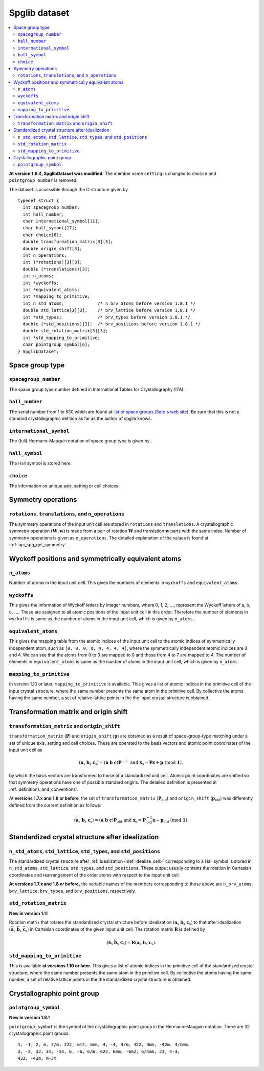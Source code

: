 .. _spglib_dataset:

Spglib dataset
===============

.. contents::
   :depth: 2
   :local:

**At version 1.9.4, SpglibDataset was modified.** The member
name ``setting`` is changed to ``choice`` and ``pointgroup_number`` is
removed.

The dataset is accessible through the C-structure given by

::

   typedef struct {
     int spacegroup_number;
     int hall_number;
     char international_symbol[11];
     char hall_symbol[17];
     char choice[6];
     double transformation_matrix[3][3];
     double origin_shift[3];
     int n_operations;
     int (*rotations)[3][3];
     double (*translations)[3];
     int n_atoms;
     int *wyckoffs;
     int *equivalent_atoms;
     int *mapping_to_primitive;
     int n_std_atoms;             /* n_brv_atoms before version 1.8.1 */
     double std_lattice[3][3];    /* brv_lattice before version 1.8.1 */
     int *std_types;              /* brv_types before version 1.8.1 */
     double (*std_positions)[3];  /* brv_positions before version 1.8.1 */
     double std_rotation_matrix[3][3];
     int *std_mapping_to_primitive;
     char pointgroup_symbol[6];
   } SpglibDataset;

.. _dataset_spg_get_dataset_spacegroup_type:

Space group type
----------------

``spacegroup_number``
^^^^^^^^^^^^^^^^^^^^^^

The space group type number defined in International Tables for
Crystallography (ITA).

``hall_number``
^^^^^^^^^^^^^^^

The serial number from 1 to 530 which are found at `list of space
groups (Seto's web site)
<http://pmsl.planet.sci.kobe-u.ac.jp/~seto/?page_id=37&lang=en>`_. Be
sure that this is not a standard crystallographic defition as far as
the author of spglib knows.

``international_symbol``
^^^^^^^^^^^^^^^^^^^^^^^^^

The (full) Hermann–Mauguin notation of space group type is given by .

``hall_symbol``
^^^^^^^^^^^^^^^^

The Hall symbol is stored here.

``choice``
^^^^^^^^^^^

The information on unique axis, setting or cell choices.

Symmetry operations
--------------------

``rotations``, ``translations``, and ``n_operations``
^^^^^^^^^^^^^^^^^^^^^^^^^^^^^^^^^^^^^^^^^^^^^^^^^^^^^^

The symmetry operations of the input unit cell are stored in
``rotations`` and ``translations``. A crystallographic symmetry
operation :math:`(\boldsymbol{W}, \boldsymbol{w})` is made from a pair
of rotation :math:`\boldsymbol{W}` and translation
:math:`\boldsymbol{w}` parts with the same index. Number of symmetry
operations is given as ``n_operations``. The detailed explanation of
the values is found at :ref:`api_spg_get_symmetry`.

.. _dataset_spg_get_dataset_site_symmetry:

Wyckoff positions and symmetrically equivalent atoms
-----------------------------------------------------

``n_atoms``
^^^^^^^^^^^^

Number of atoms in the input unit cell. This gives the numbers of
elements in ``wyckoffs`` and ``equivalent_atoms``.

``wyckoffs``
^^^^^^^^^^^^^

This gives the information of Wyckoff letters by integer
numbers, where 0, 1, 2, :math:`\ldots`, represent the Wyckoff letters
of a, b, c, :math:`\ldots`. These are assigned to all atomic positions
of the input unit cell in this order. Therefore the number of elements in
``wyckoffs`` is same as the number of atoms in the input unit cell,
which is given by ``n_atoms``.

``equivalent_atoms``
^^^^^^^^^^^^^^^^^^^^^

This gives the mapping table from the atomic indices of the input unit
cell to the atomic indices of symmetrically independent atom, such as
``[0, 0, 0, 0, 4, 4, 4, 4]``, where the symmetrically independent
atomic indices are 0 and
4. We can see that the atoms from 0 to 3 are mapped to 0
and those from 4 to 7 are mapped to 4.
The number of elements in ``equivalent_atoms`` is same as the
number of atoms in the input unit cell, which is given by ``n_atoms``.

``mapping_to_primitive``
^^^^^^^^^^^^^^^^^^^^^^^^^

In version 1.10 or later, ``mapping_to_primitive`` is available. This
gives a list of atomic indices in the primitive cell of the input
crystal structure, where the same number presents the same atom in the
primitive cell. By collective the atoms having the same number, a set
of relative lattice points in the the input crystal structure is
obtained.

.. _dataset_origin_shift_and_transformation:

Transformation matrix and origin shift
---------------------------------------

``transformation_matrix`` and ``origin_shift``
^^^^^^^^^^^^^^^^^^^^^^^^^^^^^^^^^^^^^^^^^^^^^^^

``transformation_matrix`` (:math:`\boldsymbol{P}`) and
``origin_shift`` (:math:`\boldsymbol{p}`) are obtained as a result of
space-group-type matching under a set of unique axis, setting and cell
choices. These are operated to the basis vectors and atomic point
coordinates of the input unit cell as

.. math::

   ( \mathbf{a}_\mathrm{s} \; \mathbf{b}_\mathrm{s} \;
   \mathbf{c}_\mathrm{s} ) = ( \mathbf{a} \; \mathbf{b} \; \mathbf{c}
   ) \boldsymbol{P}^{-1} \;\; \text{and} \;\; \boldsymbol{x}_\mathrm{s} =
   \boldsymbol{P}\boldsymbol{x} + \boldsymbol{p}
   \;\;(\mathrm{mod}\; \mathbf{1}),

by which the basis vectors are transformed to those of a
standardized unit cell. Atomic point coordinates are shifted so that
symmetry operations have one of possible standard origins. The
detailed definition is presented at
:ref:`definitions_and_conventions`.


At **versions 1.7.x and 1.8 or before**, the set of
``transformation_matrix`` (:math:`\boldsymbol{P}_\text{old}`) and
``origin_shift`` (:math:`\boldsymbol{p}_\text{old}`) was differently defined from
the current definition as follows:

.. math::

   ( \mathbf{a}_\mathrm{s} \; \mathbf{b}_\mathrm{s} \;
   \mathbf{c}_\mathrm{s} ) = ( \mathbf{a} \; \mathbf{b} \; \mathbf{c}
   ) \boldsymbol{P}_\text{old} \;\; \text{and} \;\; \boldsymbol{x}_\mathrm{s} =
   \boldsymbol{P}^{-1}_\text{old}\boldsymbol{x} - \boldsymbol{p}_\text{old}
   \;\;(\mathrm{mod}\; \mathbf{1}).

.. _dataset_idealized_cell:

Standardized crystal structure after idealization
--------------------------------------------------

``n_std_atoms``, ``std_lattice``, ``std_types``, and ``std_positions``
^^^^^^^^^^^^^^^^^^^^^^^^^^^^^^^^^^^^^^^^^^^^^^^^^^^^^^^^^^^^^^^^^^^^^^^

The standardized crystal structure after :ref:`idealization
<def_idealize_cell>` corresponding to a Hall symbol is stored in
``n_std_atoms``, ``std_lattice``, ``std_types``, and
``std_positions``. These output usually contains the rotation in Cartesian
coordinates and rearrangement of the order atoms with respect to the
input unit cell.

**At versions 1.7.x and 1.8 or before**, the variable names of the
members corresponding to those above are ``n_brv_atoms``,
``brv_lattice``, ``brv_types``, and ``brv_positions``, respectively.

``std_rotation_matrix``
^^^^^^^^^^^^^^^^^^^^^^^

**New in version 1.11**

Rotation matrix that rotates the standardized crystal structure
before idealization :math:`( \mathbf{a}_\mathrm{s} \;
\mathbf{b}_\mathrm{s} \; \mathbf{c}_\mathrm{s} )` to that after
idealization :math:`( \bar{\mathbf{a}}_\mathrm{s} \;
\bar{\mathbf{b}}_\mathrm{s} \; \bar{\mathbf{c}}_\mathrm{s} )` in
Cartesian coordinates of the given input unit cell. The rotation
matrix :math:`\boldsymbol{R}` is defined by

.. math::

   ( \bar{\mathbf{a}}_\mathrm{s} \;
   \bar{\mathbf{b}}_\mathrm{s} \; \bar{\mathbf{c}}_\mathrm{s} )
   = \boldsymbol{R} ( \mathbf{a}_\mathrm{s} \;
   \mathbf{b}_\mathrm{s} \; \mathbf{c}_\mathrm{s} ).

``std_mapping_to_primitive``
^^^^^^^^^^^^^^^^^^^^^^^^^^^^^

This is available **at versions 1.10 or later**. This gives a list of
atomic indices in the primitive cell of the standardized crystal
structure, where the same number presents the same atom in the
primitive cell. By collective the atoms having the same number, a set
of relative lattice points in the the standardized crystal structure
is obtained.


Crystallographic point group
-----------------------------

``pointgroup_symbol``
^^^^^^^^^^^^^^^^^^^^^^

**New in version 1.8.1**

.. ``pointgroup_number`` is the serial number of the crystallographic
   point group, which refers `list of space
   groups (Seto's web site)
   <http://pmsl.planet.sci.kobe-u.ac.jp/~seto/?page_id=37&lang=en>`_.

``pointgroup_symbol`` is the symbol of the crystallographic point
group in the Hermann–Mauguin notation. There are 32 crystallographic
point groups::

   1, -1, 2, m, 2/m, 222, mm2, mmm, 4, -4, 4/m, 422, 4mm, -42m, 4/mmm,
   3, -3, 32, 3m, -3m, 6, -6, 6/m, 622, 6mm, -6m2, 6/mmm, 23, m-3,
   432, -43m, m-3m
